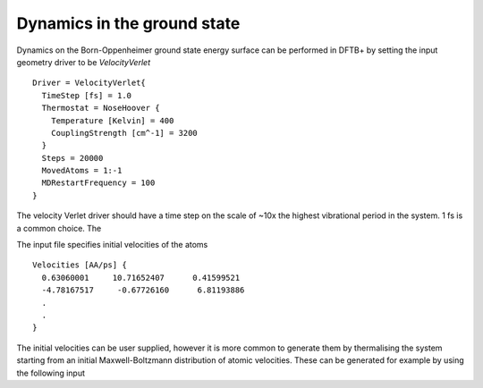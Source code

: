 .. highlight:: none

****************************
Dynamics in the ground state
****************************

Dynamics on the Born-Oppenheimer ground state energy surface can be performed in
DFTB+ by setting the input geometry driver to be `VelocityVerlet` ::
  
  Driver = VelocityVerlet{
    TimeStep [fs] = 1.0
    Thermostat = NoseHoover {
      Temperature [Kelvin] = 400
      CouplingStrength [cm^-1] = 3200
    }
    Steps = 20000
    MovedAtoms = 1:-1
    MDRestartFrequency = 100
  }

The velocity Verlet driver should have a time step on the scale of ~10x the
highest vibrational period in the system. 1 fs is a common choice. The  

.. only:: builder_html
   
   See :download:`the full input <../_downloads/md3.dftb_in.hsd>`

The input file specifies initial velocities of the atoms ::
  
  Velocities [AA/ps] {
    0.63060001     10.71652407      0.41599521
    -4.78167517     -0.67726160      6.81193886
    .
    .
  }
  
The initial velocities can be user supplied, however it is more common to
generate them by thermalising the system starting from an initial
Maxwell-Boltzmann distribution of atomic velocities. These can be generated for
example by using the following input

.. only:: builder_html
   
   See :download:`the full input <../_downloads/md4.dftb_in.hsd>`

